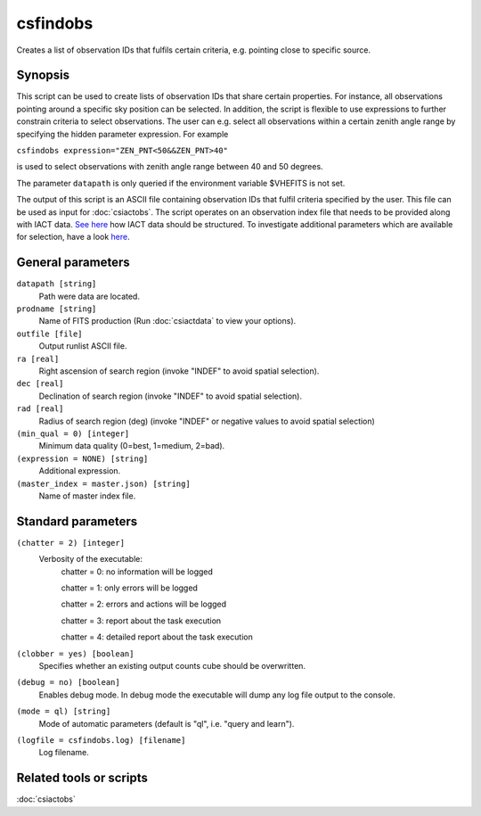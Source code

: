 .. _csfindobs:

csfindobs
=========

Creates a list of observation IDs that fulfils certain criteria, e.g.
pointing close to specific source.


Synopsis
--------

This script can be used to create lists of observation IDs that share certain
properties. For instance, all observations pointing around a specific sky
position can be selected. In addition, the script is flexible to use expressions
to further constrain criteria to select observations. The user can e.g. select
all observations within a certain zenith angle range by specifying the hidden
parameter expression. For example

``csfindobs expression="ZEN_PNT<50&&ZEN_PNT>40"``

is used to select observations with zenith angle range between 40 and 50 degrees.

The parameter ``datapath`` is only queried if the environment variable $VHEFITS
is not set.

The output of this script is an ASCII file containing observation IDs that
fulfil criteria specified by the user. This file can be used as input for
:doc:`csiactobs`. The script operates on an observation index file that needs
to be provided along with IACT data. `See here <http://gamma-astro-data-formats.readthedocs.org/en/latest/index.html>`__
how IACT data should be structured. To investigate additional parameters which
are available for selection, have a look `here <http://gamma-astro-data-formats.readthedocs.org/en/latest/data_storage/obs_index/index.html>`__.


General parameters
------------------

``datapath [string]``
    Path were data are located.

``prodname [string]``
    Name of FITS production (Run :doc:`csiactdata` to view your options).

``outfile [file]``
    Output runlist ASCII file.

``ra [real]``
    Right ascension of search region (invoke "INDEF" to avoid spatial selection).

``dec [real]``
    Declination of search region (invoke "INDEF" to avoid spatial selection).
    
``rad [real]``
    Radius of search region (deg) (invoke "INDEF" or negative values to avoid
    spatial selection)

``(min_qual = 0) [integer]``
    Minimum data quality (0=best, 1=medium, 2=bad).

``(expression = NONE) [string]``
    Additional expression.

``(master_index = master.json) [string]``
    Name of master index file.


Standard parameters
-------------------

``(chatter = 2) [integer]``
    Verbosity of the executable:
     chatter = 0: no information will be logged
     
     chatter = 1: only errors will be logged
     
     chatter = 2: errors and actions will be logged
     
     chatter = 3: report about the task execution
     
     chatter = 4: detailed report about the task execution
 	 	 
``(clobber = yes) [boolean]``
    Specifies whether an existing output counts cube should be overwritten.
 	 	 
``(debug = no) [boolean]``
    Enables debug mode. In debug mode the executable will dump any log file output to the console.
 	 	 
``(mode = ql) [string]``
    Mode of automatic parameters (default is "ql", i.e. "query and learn").

``(logfile = csfindobs.log) [filename]``
    Log filename.


Related tools or scripts
------------------------

:doc:`csiactobs`